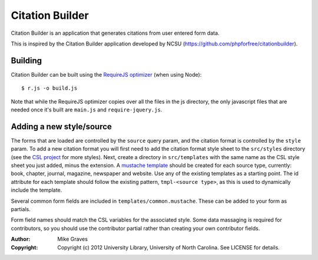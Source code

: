 Citation Builder
=====================================================

Citation Builder is an application that generates citations from user entered 
form data.

This is inspired by the Citation Builder application developed by NCSU
(https://github.com/phpforfree/citationbuilder).

Building
--------

Citation Builder can be built using the `RequireJS optimizer
<http://requirejs.org/docs/optimization.html>`_ (when using Node)::

$ r.js -o build.js

Note that while the RequireJS optimizer copies over all the files in the js directory,
the only javascript files that are needed once it's built are ``main.js`` and
``require-jquery.js``.

Adding a new style/source
-------------------------

The forms that are loaded are controlled by the ``source`` query param, and the
citation format is controlled by the ``style`` param. To add a new citation format
you will first need to add the citation format style sheet to the ``src/styles`` directory (see
the `CSL project <https://github.com/citation-style-language/styles>`_ for more styles).
Next, create a directory in ``src/templates`` with the same name as the CSL style sheet
you just added, minus the extension. A `mustache template <https://github.com/janl/mustache.js/>`_
should be created for each source type, currently: book, chapter, journal, magazine,
newspaper and website. Use any of the existing templates as a starting point. The
id attribute for each template should follow the existing pattern, ``tmpl-<source type>``,
as this is used to dynamically include the template.

Several common form fields are included in ``templates/common.mustache``. These can be
added to your form as partials.

Form field names should match the CSL variables for the associated style. Some
data massaging is required for contributors, so you should use the contributor
partial rather than creating your own contributor fields.

:Author:
    Mike Graves
:Copyright:
    Copyright (c) 2012 University Library, University of North Carolina. See LICENSE for details.